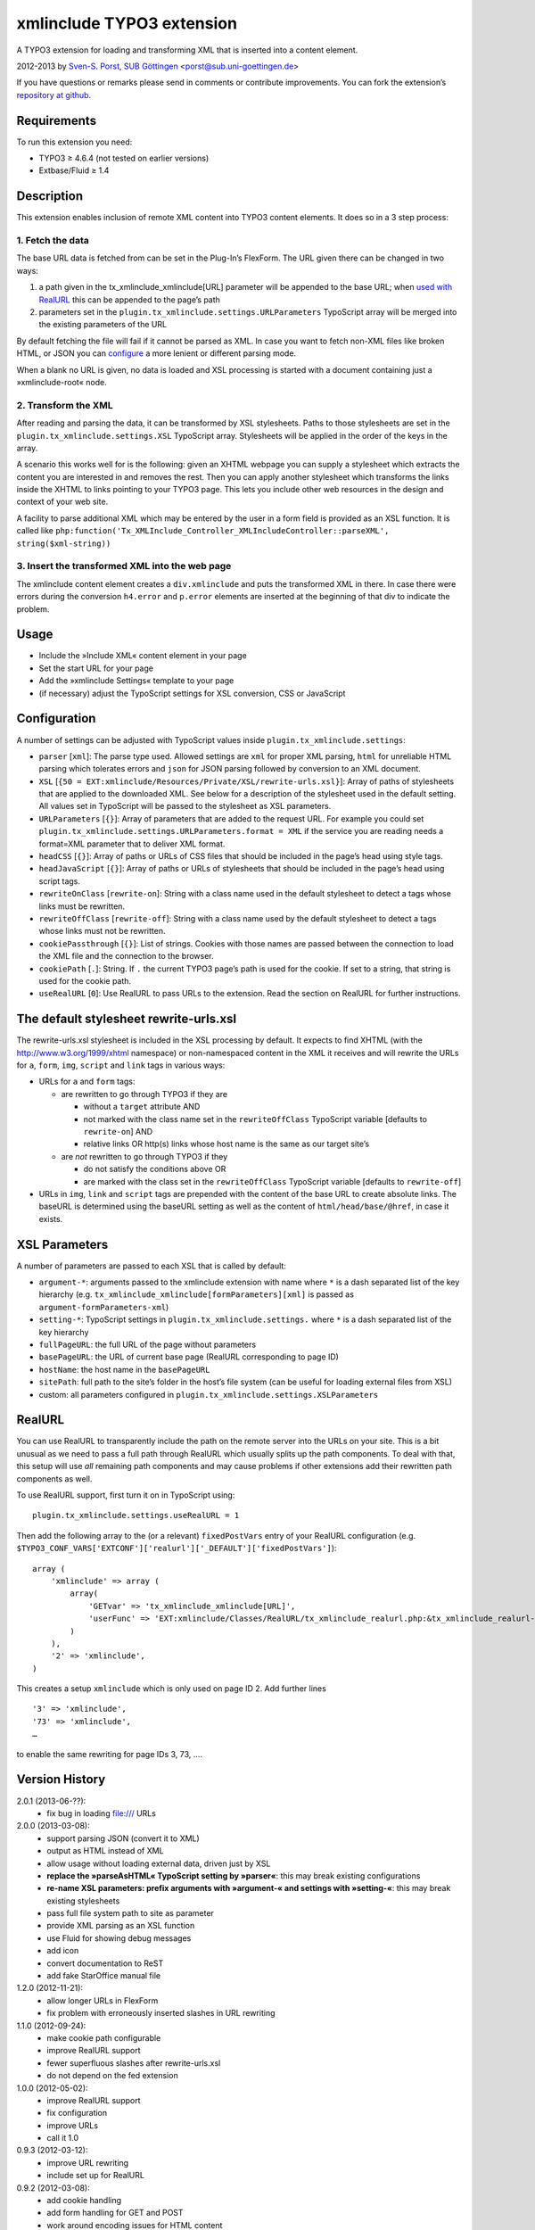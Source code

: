 xmlinclude TYPO3 extension
==========================

A TYPO3 extension for loading and transforming XML that is inserted into
a content element.

2012-2013 by `Sven-S. Porst <http://earthlingsoft.net/ssp/>`_, `SUB
Göttingen <http://www.sub.uni-goettingen.de>`_
<`porst@sub.uni-goettingen.de <mailto:porst@sub.uni-goettingen.de?subject=xmlinclude%20TYPO3%20Extension>`_\ >

If you have questions or remarks please send in comments or contribute
improvements. You can fork the extension’s `repository at
github <https://github.com/ssp/xmlinclude>`_.

Requirements
------------

To run this extension you need:

-  TYPO3 ≥ 4.6.4 (not tested on earlier versions)
-  Extbase/Fluid ≥ 1.4

Description
-----------

This extension enables inclusion of remote XML content into TYPO3
content elements. It does so in a 3 step process:

1. Fetch the data
~~~~~~~~~~~~~~~~~

The base URL data is fetched from can be set in the Plug-In’s FlexForm.
The URL given there can be changed in two ways:

1. a path given in the tx\_xmlinclude\_xmlinclude[URL] parameter will be
   appended to the base URL; when `used with RealURL <#realurl>`_ this
   can be appended to the page’s path
2. parameters set in the ``plugin.tx_xmlinclude.settings.URLParameters``
   TypoScript array will be merged into the existing parameters of the
   URL

By default fetching the file will fail if it cannot be parsed as XML. In
case you want to fetch non-XML files like broken HTML, or JSON you can
`configure <#configuration>`_ a more lenient or different parsing mode.

When a blank no URL is given, no data is loaded and XSL processing is
started with a document containing just a »xmlinclude-root« node.

2. Transform the XML
~~~~~~~~~~~~~~~~~~~~

After reading and parsing the data, it can be transformed by XSL
stylesheets. Paths to those stylesheets are set in the
``plugin.tx_xmlinclude.settings.XSL`` TypoScript array. Stylesheets will
be applied in the order of the keys in the array.

A scenario this works well for is the following: given an XHTML webpage
you can supply a stylesheet which extracts the content you are
interested in and removes the rest. Then you can apply another
stylesheet which transforms the links inside the XHTML to links pointing
to your TYPO3 page. This lets you include other web resources in the
design and context of your web site.

A facility to parse additional XML which may be entered by the user in a
form field is provided as an XSL function. It is called like
``php:function('Tx_XMLInclude_Controller_XMLIncludeController::parseXML', string($xml-string))``

3. Insert the transformed XML into the web page
~~~~~~~~~~~~~~~~~~~~~~~~~~~~~~~~~~~~~~~~~~~~~~~

The xmlinclude content element creates a ``div.xmlinclude`` and puts the
transformed XML in there. In case there were errors during the
conversion ``h4.error`` and ``p.error`` elements are inserted at the
beginning of that div to indicate the problem.

Usage
-----

-  Include the »Include XML« content element in your page
-  Set the start URL for your page
-  Add the »xmlinclude Settings« template to your page
-  (if necessary) adjust the TypoScript settings for XSL conversion, CSS
   or JavaScript

Configuration
-------------

A number of settings can be adjusted with TypoScript values inside
``plugin.tx_xmlinclude.settings``:

-  ``parser`` [``xml``\ ]: The parse type used. Allowed settings are
   ``xml`` for proper XML parsing, ``html`` for unreliable HTML parsing
   which tolerates errors and ``json`` for JSON parsing followed by
   conversion to an XML document.
-  ``XSL``
   [``{50 = EXT:xmlinclude/Resources/Private/XSL/rewrite-urls.xsl}``\ ]:
   Array of paths of stylesheets that are applied to the downloaded XML.
   See below for a description of the stylesheet used in the default
   setting. All values set in TypoScript will be passed to the
   stylesheet as XSL parameters.
-  ``URLParameters`` [``{}``\ ]: Array of parameters that are added to
   the request URL. For example you could set
   ``plugin.tx_xmlinclude.settings.URLParameters.format = XML`` if the
   service you are reading needs a format=XML parameter that to deliver
   XML format.
-  ``headCSS`` [``{}``\ ]: Array of paths or URLs of CSS files that
   should be included in the page’s head using style tags.
-  ``headJavaScript`` [``{}``\ ]: Array of paths or URLs of stylesheets
   that should be included in the page’s head using script tags.
-  ``rewriteOnClass`` [``rewrite-on``\ ]: String with a class name used
   in the default stylesheet to detect a tags whose links must be
   rewritten.
-  ``rewriteOffClass`` [``rewrite-off``\ ]: String with a class name
   used by the default stylesheet to detect a tags whose links must not
   be rewritten.
-  ``cookiePassthrough`` [``{}``\ ]: List of strings. Cookies with those
   names are passed between the connection to load the XML file and the
   connection to the browser.
-  ``cookiePath`` [``.``\ ]: String. If ``.`` the current TYPO3 page’s
   path is used for the cookie. If set to a string, that string is used
   for the cookie path.
-  ``useRealURL`` [``0``\ ]: Use RealURL to pass URLs to the extension.
   Read the section on RealURL for further instructions.

The default stylesheet rewrite-urls.xsl
---------------------------------------

The rewrite-urls.xsl stylesheet is included in the XSL processing by
default. It expects to find XHTML (with the http://www.w3.org/1999/xhtml
namespace) or non-namespaced content in the XML it receives and will
rewrite the URLs for ``a``, ``form``, ``img``, ``script`` and ``link``
tags in various ways:

-  URLs for ``a`` and ``form`` tags:

   -  are rewritten to go through TYPO3 if they are

      -  without a ``target`` attribute AND
      -  not marked with the class name set in the ``rewriteOffClass``
         TypoScript variable [defaults to ``rewrite-on``] AND
      -  relative links OR http(s) links whose host name is the same as
         our target site’s

   -  are *not* rewritten to go through TYPO3 if they

      -  do not satisfy the conditions above OR
      -  are marked with the class set in the ``rewriteOffClass``
         TypoScript variable [defaults to ``rewrite-off``]

-  URLs in ``img``, ``link`` and ``script`` tags are prepended with the
   content of the base URL to create absolute links. The baseURL is
   determined using the baseURL setting as well as the content of
   ``html/head/base/@href``, in case it exists.

XSL Parameters
--------------

A number of parameters are passed to each XSL that is called by default:

-  ``argument-*``: arguments passed to the xmlinclude extension with
   name where ``*`` is a dash separated list of the key hierarchy (e.g.
   ``tx_xmlinclude_xmlinclude[formParameters][xml]`` is passed as
   ``argument-formParameters-xml``)
-  ``setting-*``: TypoScript settings in
   ``plugin.tx_xmlinclude.settings.`` where ``*`` is a dash separated
   list of the key hierarchy
-  ``fullPageURL``: the full URL of the page without parameters
-  ``basePageURL``: the URL of current base page (RealURL corresponding
   to page ID)
-  ``hostName``: the host name in the ``basePageURL``
-  ``sitePath``: full path to the site’s folder in the host’s file
   system (can be useful for loading external files from XSL)
-  custom: all parameters configured in
   ``plugin.tx_xmlinclude.settings.XSLParameters``

RealURL
-------

You can use RealURL to transparently include the path on the remote
server into the URLs on your site. This is a bit unusual as we need to
pass a full path through RealURL which usually splits up the path
components. To deal with that, this setup will use *all* remaining path
components and may cause problems if other extensions add their
rewritten path components as well.

To use RealURL support, first turn it on in TypoScript using:

::

    plugin.tx_xmlinclude.settings.useRealURL = 1

Then add the following array to the (or a relevant) ``fixedPostVars``
entry of your RealURL configuration (e.g.
``$TYPO3_CONF_VARS['EXTCONF']['realurl']['_DEFAULT']['fixedPostVars']``):

::

    array (
        'xmlinclude' => array (
            array(
                'GETvar' => 'tx_xmlinclude_xmlinclude[URL]',
                'userFunc' => 'EXT:xmlinclude/Classes/RealURL/tx_xmlinclude_realurl.php:&tx_xmlinclude_realurl->main'
            )
        ),
        '2' => 'xmlinclude',
    )

This creates a setup ``xmlinclude`` which is only used on page ID 2. Add
further lines

::

        '3' => 'xmlinclude',
        '73' => 'xmlinclude',
        …

to enable the same rewriting for page IDs 3, 73, ….

Version History
---------------

2.0.1 (2013-06-??):
	* fix bug in loading file:/// URLs
2.0.0 (2013-03-08):
	* support parsing JSON (convert it to XML)
	* output as HTML instead of XML
	* allow usage without loading external data, driven just by XSL
	* **replace the »parseAsHTML« TypoScript setting by »parser«**: this may break existing configurations
	* **re-name XSL parameters: prefix arguments with »argument-« and settings with »setting-«**: this may break existing stylesheets
	* pass full file system path to site as parameter
	* provide XML parsing as an XSL function
	* use Fluid for showing debug messages
	* add icon
	* convert documentation to ReST
	* add fake StarOffice manual file
1.2.0 (2012-11-21):
	* allow longer URLs in FlexForm
	* fix problem with erroneously inserted slashes in URL rewriting
1.1.0 (2012-09-24):
	* make cookie path configurable
	* improve RealURL support
	* fewer superfluous slashes after rewrite-urls.xsl
	* do not depend on the fed extension
1.0.0 (2012-05-02):
	* improve RealURL support
	* fix configuration
	* improve URLs
	* call it 1.0
0.9.3 (2012-03-12):
	* improve URL rewriting
	* include set up for RealURL
0.9.2 (2012-03-08):
	* add cookie handling
	* add form handling for GET	and POST
	* work around encoding issues for HTML content
0.9.1 (2012-03-07):
	* iron out problems with HTML vs XML parsing
0.9.0 (2012-03-01):
	* initial beta

License
-------

MIT License to keep the people happy who need it.

Copyright (C) 2012-2013 by Sven-S. Porst

Permission is hereby granted, free of charge, to any person obtaining a
copy of this software and associated documentation files (the
"Software"), to deal in the Software without restriction, including
without limitation the rights to use, copy, modify, merge, publish,
distribute, sublicense, and/or sell copies of the Software, and to
permit persons to whom the Software is furnished to do so, subject to
the following conditions:

The above copyright notice and this permission notice shall be included
in all copies or substantial portions of the Software.

THE SOFTWARE IS PROVIDED "AS IS", WITHOUT WARRANTY OF ANY KIND, EXPRESS
OR IMPLIED, INCLUDING BUT NOT LIMITED TO THE WARRANTIES OF
MERCHANTABILITY, FITNESS FOR A PARTICULAR PURPOSE AND NONINFRINGEMENT.
IN NO EVENT SHALL THE AUTHORS OR COPYRIGHT HOLDERS BE LIABLE FOR ANY
CLAIM, DAMAGES OR OTHER LIABILITY, WHETHER IN AN ACTION OF CONTRACT,
TORT OR OTHERWISE, ARISING FROM, OUT OF OR IN CONNECTION WITH THE
SOFTWARE OR THE USE OR OTHER DEALINGS IN THE SOFTWARE.

License for Array2XML.php class
-------------------------------

This extension includes the
`Array2XML <http://www.lalit.org/lab/convert-php-array-to-xml-with-attributes/>`_
PHP class by Lalit Patel. It is licensed under the `Apache License,
Version 2.0 <http://www.apache.org/licenses/LICENSE-2.0>`_.
